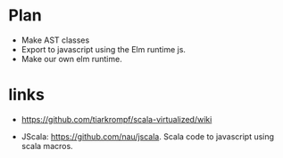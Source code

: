 * Plan
  - Make AST classes
  - Export to javascript using the Elm runtime js.
  - Make our own elm runtime.

* links
  - https://github.com/tiarkrompf/scala-virtualized/wiki

  - JScala: https://github.com/nau/jscala. Scala code to javascript
    using scala macros.
